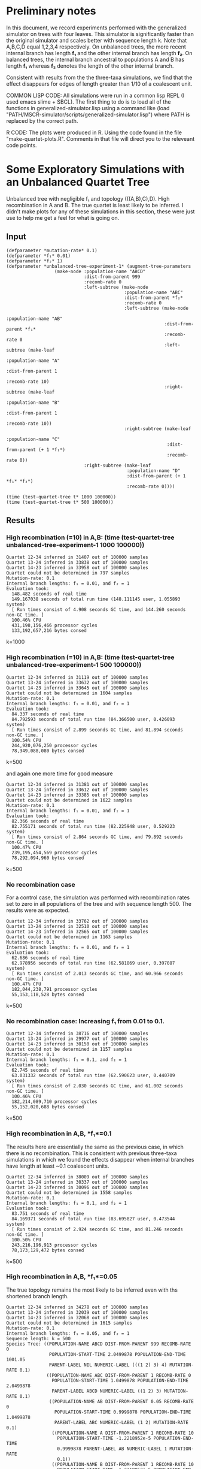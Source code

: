 * Preliminary notes
In this document, we record experiments performed with the generalized simulator
on trees with four leaves. This simulator is significantly faster than the
original simulator and scales better with sequence length k. Note that A,B,C,D
equal 1,2,3,4 respectively. On unbalanced trees, the more recent internal branch
has length *f₁* and the other internal branch has length *f₂*. On balanced
trees, the internal branch ancestral to populations A and B has length *f₁*
whereas *f₂* denotes the length of the other internal branch.

Consistent with results from the the three-taxa simulations, we find that the
effect disappears for edges of length greater than 1/10 of a coalescent unit. 

COMMON LISP CODE: All simulations were run in a common lisp REPL (I used emacs
slime + SBCL). The first thing to do is to load all of the functions in
generalized-simulator.lisp using a command like (load
"PATH/MSCR-simulator/scripts/generalized-simulator.lisp") where PATH is replaced
by the correct path.

R CODE: The plots were produced in R. Using the code found in the file
"make-quartet-plots.R". Comments in that file will direct you to the releveant
code points.

* Some Exploratory Simulations with an Unbalanced Quartet Tree
Unbalanced tree with negligible f₁ and topology (((A,B),C),D). High
recombination in A and B. The true quartet is least likely to be inferred. I
didn't make plots for any of these simulations in this section, these were just
use to help me get a feel for what is going on.
** Input
#+BEGIN_SRC common-lisp
(defparameter *mutation-rate* 0.1)
(defparameter *f₁* 0.01)
(defparameter *f₂* 1)
(defparameter *unbalanced-tree-experiment-1* (augment-tree-parameters
                  (make-node :population-name "ABCD"
                             :dist-from-parent 999
                             :recomb-rate 0
                             :left-subtree (make-node
                                            :population-name "ABC"
                                            :dist-from-parent *f₂*
                                            :recomb-rate 0
                                            :left-subtree (make-node
                                                           :population-name "AB"
                                                           :dist-from-parent *f₁*
                                                           :recomb-rate 0
                                                           :left-subtree (make-leaf
                                                                          :population-name "A"
                                                                          :dist-from-parent 1
                                                                          :recomb-rate 10)
                                                           :right-subtree (make-leaf
                                                                           :population-name "B"
                                                                           :dist-from-parent 1
                                                                           :recomb-rate 10))
                                            :right-subtree (make-leaf
                                                            :population-name "C"
                                                            :dist-from-parent (+ 1 *f₁*)
                                                            :recomb-rate 0))
                             :right-subtree (make-leaf
                                             :population-name "D"
                                             :dist-from-parent (+ 1 *f₁* *f₂*)
                                             :recomb-rate 0))))

(time (test-quartet-tree t* 1000 100000))
(time (test-quartet-tree t* 500 100000))
#+END_SRC

** Results
*** High recombination (=10) in A,B: (time (test-quartet-tree *unbalanced-tree-experiment-1* 1000 100000))
#+BEGIN_SRC
Quartet 12-34 inferred in 31407 out of 100000 samples
Quartet 13-24 inferred in 33838 out of 100000 samples
Quartet 14-23 inferred in 33958 out of 100000 samples
Quartet could not be determined in 797 samples
Mutation-rate: 0.1
Internal branch lengths: f₁ = 0.01, and f₂ = 1
Evaluation took:
  148.482 seconds of real time
  149.167038 seconds of total run time (148.111145 user, 1.055893 system)
  [ Run times consist of 4.908 seconds GC time, and 144.260 seconds non-GC time. ]
  100.46% CPU
  431,198,156,466 processor cycles
  133,192,657,216 bytes consed
#+END_SRC
k=1000

*** High recombination (=10) in A,B: (time (test-quartet-tree *unbalanced-tree-experiment-1* 500 100000))
#+BEGIN_SRC
Quartet 12-34 inferred in 31119 out of 100000 samples
Quartet 13-24 inferred in 33632 out of 100000 samples
Quartet 14-23 inferred in 33645 out of 100000 samples
Quartet could not be determined in 1604 samples
Mutation-rate: 0.1
Internal branch lengths: f₁ = 0.01, and f₂ = 1
Evaluation took:
  84.337 seconds of real time
  84.792593 seconds of total run time (84.366500 user, 0.426093 system)
  [ Run times consist of 2.899 seconds GC time, and 81.894 seconds non-GC time. ]
  100.54% CPU
  244,920,076,250 processor cycles
  78,349,088,080 bytes consed
#+END_SRC
k=500


and again one more time for good measure
 
#+BEGIN_SRC
Quartet 12-34 inferred in 31381 out of 100000 samples
Quartet 13-24 inferred in 33612 out of 100000 samples
Quartet 14-23 inferred in 33385 out of 100000 samples
Quartet could not be determined in 1622 samples
Mutation-rate: 0.1
Internal branch lengths: f₁ = 0.01, and f₂ = 1
Evaluation took:
  82.366 seconds of real time
  82.755171 seconds of total run time (82.225948 user, 0.529223 system)
  [ Run times consist of 2.864 seconds GC time, and 79.892 seconds non-GC time. ]
  100.47% CPU
  239,195,454,569 processor cycles
  78,292,094,960 bytes consed
#+END_SRC  
k=500

*** No recombination case
For a control case, the simulation was performed with recombination rates set to
zero in all populations of the tree and with sequence length 500. The results
were as expected.
#+BEGIN_SRC
Quartet 12-34 inferred in 33762 out of 100000 samples
Quartet 13-24 inferred in 32510 out of 100000 samples
Quartet 14-23 inferred in 32565 out of 100000 samples
Quartet could not be determined in 1163 samples
Mutation-rate: 0.1
Internal branch lengths: f₁ = 0.01, and f₂ = 1
Evaluation took:
  62.686 seconds of real time
  62.978956 seconds of total run time (62.581869 user, 0.397087 system)
  [ Run times consist of 2.013 seconds GC time, and 60.966 seconds non-GC time. ]
  100.47% CPU
  182,044,238,791 processor cycles
  55,153,118,528 bytes consed
#+END_SRC
k=500

*** No recombination case: Increasing *f₁* from 0.01 to 0.1. 

#+BEGIN_SRC
Quartet 12-34 inferred in 38716 out of 100000 samples
Quartet 13-24 inferred in 29977 out of 100000 samples
Quartet 14-23 inferred in 30150 out of 100000 samples
Quartet could not be determined in 1157 samples
Mutation-rate: 0.1
Internal branch lengths: f₁ = 0.1, and f₂ = 1
Evaluation took:
  62.745 seconds of real time
  63.031332 seconds of total run time (62.590623 user, 0.440709 system)
  [ Run times consist of 2.030 seconds GC time, and 61.002 seconds non-GC time. ]
  100.46% CPU
  182,214,089,710 processor cycles
  55,152,020,688 bytes consed
#+END_SRC
k=500

*** High recombination in A,B, *f₁*=0.1
The results here are essentially the same as the previous case, in which there
is no recombination. This is consistent with previous three-taxa simulations in
which we found the effects disappear when internal branches have length at least
~0.1 coalescent units.

#+BEGIN_SRC
Quartet 12-34 inferred in 38009 out of 100000 samples
Quartet 13-24 inferred in 30337 out of 100000 samples
Quartet 14-23 inferred in 30096 out of 100000 samples
Quartet could not be determined in 1558 samples
Mutation-rate: 0.1
Internal branch lengths: f₁ = 0.1, and f₂ = 1
Evaluation took:
  83.751 seconds of real time
  84.169371 seconds of total run time (83.695827 user, 0.473544 system)
  [ Run times consist of 2.924 seconds GC time, and 81.246 seconds non-GC time. ]
  100.50% CPU
  243,216,196,913 processor cycles
  78,173,129,472 bytes consed
#+END_SRC
k=500

*** High recombination in A,B, *f₁*=0.05
The true topology remains the most likely to be inferred even with ths shortened
branch length.
#+BEGIN_SRC
Quartet 12-34 inferred in 34278 out of 100000 samples
Quartet 13-24 inferred in 32039 out of 100000 samples
Quartet 14-23 inferred in 32068 out of 100000 samples
Quartet could not be determined in 1615 samples
Mutation-rate: 0.1
Internal branch lengths: f₁ = 0.05, and f₂ = 1
Sequence length: k = 500
Species Tree: ((POPULATION-NAME ABCD DIST-FROM-PARENT 999 RECOMB-RATE 0
                POPULATION-START-TIME 2.0499878 POPULATION-END-TIME 1001.05
                PARENT-LABEL NIL NUMERIC-LABEL (((1 2) 3) 4) MUTATION-RATE 0.1)
               ((POPULATION-NAME ABC DIST-FROM-PARENT 1 RECOMB-RATE 0
                 POPULATION-START-TIME 1.0499878 POPULATION-END-TIME 2.0499878
                 PARENT-LABEL ABCD NUMERIC-LABEL ((1 2) 3) MUTATION-RATE 0.1)
                ((POPULATION-NAME AB DIST-FROM-PARENT 0.05 RECOMB-RATE 0
                  POPULATION-START-TIME 0.9999878 POPULATION-END-TIME 1.0499878
                  PARENT-LABEL ABC NUMERIC-LABEL (1 2) MUTATION-RATE 0.1)
                 ((POPULATION-NAME A DIST-FROM-PARENT 1 RECOMB-RATE 10
                   POPULATION-START-TIME -1.2218952e-5 POPULATION-END-TIME
                   0.9999878 PARENT-LABEL AB NUMERIC-LABEL 1 MUTATION-RATE
                   0.1))
                 ((POPULATION-NAME B DIST-FROM-PARENT 1 RECOMB-RATE 10
                   POPULATION-START-TIME -1.2218952e-5 POPULATION-END-TIME
                   0.9999878 PARENT-LABEL AB NUMERIC-LABEL 2 MUTATION-RATE
                   0.1)))
                ((POPULATION-NAME C DIST-FROM-PARENT 1.05 RECOMB-RATE 0
                  POPULATION-START-TIME -1.21593475e-5 POPULATION-END-TIME
                  1.0499878 PARENT-LABEL ABC NUMERIC-LABEL 3 MUTATION-RATE
                  0.1)))
               ((POPULATION-NAME D DIST-FROM-PARENT 2.05 RECOMB-RATE 0
                 POPULATION-START-TIME -1.21593475e-5 POPULATION-END-TIME
                 2.0499878 PARENT-LABEL ABCD NUMERIC-LABEL 4 MUTATION-RATE
                 0.1)))
Evaluation took:
  82.997 seconds of real time
  83.455777 seconds of total run time (82.941848 user, 0.513929 system)
  [ Run times consist of 2.931 seconds GC time, and 80.525 seconds non-GC time. ]
  100.55% CPU
  241,025,194,627 processor cycles
  78,341,057,584 bytes consed
#+END_SRC

*** High recombination in A,B, *f₁*=0.02
We've hit a cutoff - now the true topology is less likely to be inferred than
either of the other two.

#+BEGIN_SRC
Quartet 12-34 inferred in 31982 out of 100000 samples
Quartet 13-24 inferred in 33366 out of 100000 samples
Quartet 14-23 inferred in 33033 out of 100000 samples
Quartet could not be determined in 1619 samples
Mutation-rate: 0.1
Internal branch lengths: f₁ = 0.02, and f₂ = 1
Sequence length: k = 500
Species Tree: ((POPULATION-NAME ABCD DIST-FROM-PARENT 999 RECOMB-RATE 0
                POPULATION-START-TIME 2.0200195 POPULATION-END-TIME 1001.02
                PARENT-LABEL NIL NUMERIC-LABEL (((1 2) 3) 4) MUTATION-RATE 0.1)
               ((POPULATION-NAME ABC DIST-FROM-PARENT 1 RECOMB-RATE 0
                 POPULATION-START-TIME 1.0200195 POPULATION-END-TIME 2.0200195
                 PARENT-LABEL ABCD NUMERIC-LABEL ((1 2) 3) MUTATION-RATE 0.1)
                ((POPULATION-NAME AB DIST-FROM-PARENT 0.02 RECOMB-RATE 0
                  POPULATION-START-TIME 1.0000196 POPULATION-END-TIME 1.0200195
                  PARENT-LABEL ABC NUMERIC-LABEL (1 2) MUTATION-RATE 0.1)
                 ((POPULATION-NAME A DIST-FROM-PARENT 1 RECOMB-RATE 10
                   POPULATION-START-TIME 1.9550323e-5 POPULATION-END-TIME
                   1.0000196 PARENT-LABEL AB NUMERIC-LABEL 1 MUTATION-RATE
                   0.1))
                 ((POPULATION-NAME B DIST-FROM-PARENT 1 RECOMB-RATE 10
                   POPULATION-START-TIME 1.9550323e-5 POPULATION-END-TIME
                   1.0000196 PARENT-LABEL AB NUMERIC-LABEL 2 MUTATION-RATE
                   0.1)))
                ((POPULATION-NAME C DIST-FROM-PARENT 1.02 RECOMB-RATE 0
                  POPULATION-START-TIME 1.9550323e-5 POPULATION-END-TIME
                  1.0200195 PARENT-LABEL ABC NUMERIC-LABEL 3 MUTATION-RATE
                  0.1)))
               ((POPULATION-NAME D DIST-FROM-PARENT 2.02 RECOMB-RATE 0
                 POPULATION-START-TIME 1.9550323e-5 POPULATION-END-TIME
                 2.0200195 PARENT-LABEL ABCD NUMERIC-LABEL 4 MUTATION-RATE
                 0.1)))
Evaluation took:
  83.512 seconds of real time
  83.911882 seconds of total run time (83.454225 user, 0.457657 system)
  [ Run times consist of 2.955 seconds GC time, and 80.957 seconds non-GC time. ]
  100.48% CPU
  242,522,634,148 processor cycles
  78,265,156,080 bytes consed
#+END_SRC
  
*** Recomb rate in A = 10, everywhere else = 0, *f₁*=0.02
Here we looked at what happens if we reduce recombination rate in B to zero. The
result was that 14-23 got more likely and 13-24 got less likely.

#+BEGIN_SRC
Quartet 12-34 inferred in 32430 out of 100000 samples
Quartet 13-24 inferred in 30258 out of 100000 samples
Quartet 14-23 inferred in 35995 out of 100000 samples
Quartet could not be determined in 1317 samples
Mutation-rate: 0.1
Internal branch lengths: f₁ = 0.02, and f₂ = 1
Sequence length: k = 500
Species Tree: ((POPULATION-NAME ABCD DIST-FROM-PARENT 999 RECOMB-RATE 0
                POPULATION-START-TIME 2.0200195 POPULATION-END-TIME 1001.02
                PARENT-LABEL NIL NUMERIC-LABEL (((1 2) 3) 4) MUTATION-RATE 0.1)
               ((POPULATION-NAME ABC DIST-FROM-PARENT 1 RECOMB-RATE 0
                 POPULATION-START-TIME 1.0200195 POPULATION-END-TIME 2.0200195
                 PARENT-LABEL ABCD NUMERIC-LABEL ((1 2) 3) MUTATION-RATE 0.1)
                ((POPULATION-NAME AB DIST-FROM-PARENT 0.02 RECOMB-RATE 0
                  POPULATION-START-TIME 1.0000196 POPULATION-END-TIME 1.0200195
                  PARENT-LABEL ABC NUMERIC-LABEL (1 2) MUTATION-RATE 0.1)
                 ((POPULATION-NAME A DIST-FROM-PARENT 1 RECOMB-RATE 10
                   POPULATION-START-TIME 1.9550323e-5 POPULATION-END-TIME
                   1.0000196 PARENT-LABEL AB NUMERIC-LABEL 1 MUTATION-RATE
                   0.1))
                 ((POPULATION-NAME B DIST-FROM-PARENT 1 RECOMB-RATE 0
                   POPULATION-START-TIME 1.9550323e-5 POPULATION-END-TIME
                   1.0000196 PARENT-LABEL AB NUMERIC-LABEL 2 MUTATION-RATE
                   0.1)))
                ((POPULATION-NAME C DIST-FROM-PARENT 1.02 RECOMB-RATE 0
                  POPULATION-START-TIME 1.9550323e-5 POPULATION-END-TIME
                  1.0200195 PARENT-LABEL ABC NUMERIC-LABEL 3 MUTATION-RATE
                  0.1)))
               ((POPULATION-NAME D DIST-FROM-PARENT 2.02 RECOMB-RATE 0
                 POPULATION-START-TIME 1.9550323e-5 POPULATION-END-TIME
                 2.0200195 PARENT-LABEL ABCD NUMERIC-LABEL 4 MUTATION-RATE
                 0.1)))
Evaluation took:
  71.170 seconds of real time
  71.500265 seconds of total run time (70.975116 user, 0.525149 system)
  [ Run times consist of 2.442 seconds GC time, and 69.059 seconds non-GC time. ]
  100.46% CPU
  206,679,922,715 processor cycles
  65,481,079,392 bytes consed
#+END_SRC

* Quartet Simulation 1
Here we assume high recombination rates in A and B and zero elsewhere. The
species tree is assumed unbalanced. The internal branch length is small. 

#+BEGIN_SRC common-lisp

;; Initialize global parameters and output file
(defparameter *mutation-rate* 0.1)
(defvar *f₁*) ; length of most recent internal branch
(defparameter *f₂* 1) ; internal branch
(defparameter *k* 500) ; sequence length
(defparameter *m* 50000) ; number of samples
(defvar *ρ*) ; recombination rate in A and B (everywhere else is zero)
(defparameter *i* 0) ; variable to track simulation progress
(defparameter *output-filename* "../data/quartet-simulation-1.csv")


;; Define a simulation function with customized output
(defun test-quartet-tree-sim1 (species-tree k m)
  "Run the MSCR-JC(k) process m times independently on a species tree with 4
leaves. For each sample, infer the unrooted quartet topology of the species
tree. Return the empirical distribution of inferred quartets. Example
usage: (test-quartet-tree t* 500 100)"
  (loop for i from 1 upto m
        for result = (implement-four-point-method (mscr-jc species-tree k) k)
        counting (= result 12) into q=12-34
        counting (= result 13) into q=13-24
        counting (= result 14) into q=14-23
        counting (= result 0) into q=undetermined
        finally (return
                  (format nil "~a,~a,~a,~a,~a,~a,~a,~a"
                          q=12-34 q=13-24 q=14-23 q=undetermined *f₁* *ρ* k m ))))


;; Define function to update species tree
(defun update-species-tree ()
  "Update the species tree to the new parameter regime. No parameters need to be
passed since it only uses global parameters."
  (defparameter *species-tree*
    (augment-tree-parameters
     (make-node :population-name "ABCD"
                :dist-from-parent 999
                :recomb-rate 0
                :left-subtree (make-node
                               :population-name "ABC"
                               :dist-from-parent *f₂*
                               :recomb-rate 0
                               :left-subtree (make-node
                                              :population-name "AB"
                                              :dist-from-parent *f₁*
                                              :recomb-rate 0
                                              :left-subtree (make-leaf
                                                             :population-name "A"
                                                             :dist-from-parent 1
                                                             :recomb-rate *ρ*)
                                              :right-subtree (make-leaf
                                                              :population-name "B"
                                                              :dist-from-parent 1
                                                              :recomb-rate *ρ*))
                               :right-subtree (make-leaf
                                               :population-name "C"
                                               :dist-from-parent (+ 1 *f₁*)
                                               :recomb-rate 0))
                :right-subtree (make-leaf
                                :population-name "D"
                                :dist-from-parent (+ 1 *f₁* *f₂*)
                                :recomb-rate 0)))))


;; Run the main simulation loop
(time (with-open-file (output *output-filename*
			      :direction :output
			      :if-does-not-exist :create
                              :if-exists :supersede)
        (format output "AB.CD,AC.BD,AD.BC,undetermined,f.one,ρ,sequence-length-k,total-sample-number-m~%")
        (loop for *f₁* in '(0.01 0.02 0.03 0.04 0.05 0.06) do
          (loop for *ρ* in '(0 1 2 3 4 5 6 7 8 9 10 11 12 13 14 15)
                do (update-species-tree)
                   (print (incf *i*)) ;; increment and print progress tracker
                   (format output "~a~%" (funcall #'test-quartet-tree-sim1 *species-tree* *k* *m*))))))
#+END_SRC


** Results
Values stored in the file "data/quartet-simulation-1.csv"

We generated a plot "/analysis/quartet-simulation-1.jpeg" using the R code in /scripts/make-quartet-plots.R

Simulation took about one hour:

Evaluation took:
  4031.814 seconds of real time
  4049.860838 seconds of total run time (4027.955063 user, 21.905775 system)
  [ Run times consist of 132.429 seconds GC time, and 3917.432 seconds non-GC time. ]
  100.45% CPU
  11,708,576,119,975 processor cycles
  3,549,176,050,496 bytes consed

** Future ideas:
I accidentally deleted the datafile (lol), but not the graph... so I need to
rerun this.

I should rerun this simulation with 100,000 samples and extend the recombination
rates up to 20. This might take about 4-5 hours.

* Quartet Simulation 2
Here we assume high recombination rates in all populations. This is a "most
challenging test case" in which the rooted topology of the species tree is
unbalanced (((A,B),C),D) and the internal branch lengths are negligible.
Recombination rate varies from 0 to 20, encompassing biologically plausible
values. On the y-axis is plotted the proportion of samples from which the
correct unrooted quartet topology was inferred minus the proportion of samples
from which the next most frequently-inferred quartet was inferred. 

#+BEGIN_SRC common-lisp

;; Initialize global parameters and output file
(defparameter *mutation-rate* 0.1)
(defparameter *f₁* 0.01) ; length of most recent internal branch
(defparameter *f₂* 0.01) ; internal branch
(defparameter *k* 500) ; sequence length
(defparameter *m* 50000) ; number of samples
(defvar *ρ*) ; recombination rate in all populations (other than the root population)
(defparameter *i* 0) ; variable to track simulation progress
(defparameter *output-filename* "../data/quartet-simulation-2.csv")

;; Define a simulation function with customized output
(defun test-quartet-tree-sim1 (species-tree k m)
  "Run the MSCR-JC(k) process m times independently on a species tree with 4
leaves. For each sample, infer the unrooted quartet topology of the species
tree. Return the empirical distribution of inferred quartets. Example
usage: (test-quartet-tree t* 500 100)"
  (loop for i from 1 upto m
        for result = (implement-four-point-method (mscr-jc species-tree k) k)
        counting (= result 12) into q=12-34
        counting (= result 13) into q=13-24
        counting (= result 14) into q=14-23
        counting (= result 0) into q=undetermined
        finally (return
                  (format nil "~a,~a,~a,~a,~a,~a,~a,~a"
                          q=12-34 q=13-24 q=14-23 q=undetermined *f₁* *ρ* k m ))))

;; Define function to update species tree
(defun update-species-tree ()
  "Update the species tree to the new parameter regime. No parameters need to be
passed since it only uses global parameters."
  (defparameter *species-tree*
    (augment-tree-parameters
     (make-node :population-name "ABCD"
                :dist-from-parent 999
                :recomb-rate 0
                :left-subtree (make-node
                               :population-name "ABC"
                               :dist-from-parent *f₂*
                               :recomb-rate *ρ*
                               :left-subtree (make-node
                                              :population-name "AB"
                                              :dist-from-parent *f₁*
                                              :recomb-rate *ρ*
                                              :left-subtree (make-leaf
                                                             :population-name "A"
                                                             :dist-from-parent 1
                                                             :recomb-rate *ρ*)
                                              :right-subtree (make-leaf
                                                              :population-name "B"
                                                              :dist-from-parent 1
                                                              :recomb-rate *ρ*))
                               :right-subtree (make-leaf
                                               :population-name "C"
                                               :dist-from-parent (+ 1 *f₁*)
                                               :recomb-rate *ρ*))
                :right-subtree (make-leaf
                                :population-name "D"
                                :dist-from-parent (+ 1 *f₁* *f₂*)
                                :recomb-rate *ρ*)))))

;; Run the main simulation loop
(time (with-open-file (output *output-filename*
			      :direction :output
			      :if-does-not-exist :create
                              :if-exists :supersede)
        (format output "AB.CD,AC.BD,AD.BC,undetermined,f.one,ρ,k,m~%")
        (loop for *ρ* in '(0 1 2 3 4 5 6 7 8 9 10 11 12 13 14 15 16 17 18 19 20)
                do (update-species-tree)
                   (print (incf *i*)) ;; increment and print progress tracker
                   (format output "~a~%" (funcall #'test-quartet-tree-sim1 *species-tree* *k* *m*)))))

#+END_SRC

** Results
Took about half an hour to run. Produces a figure
"analysis/quartet-simulation-2-plot.jpeg" and the raw data can be found in
"data/quartet-simulation-2.csv". Supports the conclusion that comparable
recombination rates in all populations does not impact inference.

Evaluation took:
  1723.813 seconds of real time
  1732.237291 seconds of total run time (1720.930874 user, 11.306417 system)
  [ Run times consist of 59.187 seconds GC time, and 1673.051 seconds non-GC time. ]
  100.49% CPU
  5,006,034,885,950 processor cycles
  1,572,486,472,736 bytes consed

* Quartet Simulation 3
Here we assume high recombination rates in A and zero elsewhere. The
species tree is assumed unbalanced. The internal branch length is small. 

#+BEGIN_SRC common-lisp

;; Initialize global parameters and output file
(defparameter *mutation-rate* 0.1)
(defvar *f₁*) ; length of most recent internal branch
(defparameter *f₂* 1) ; internal branch
(defparameter *k* 500) ; sequence length
(defparameter *m* 50000) ; number of samples
(defvar *ρ*) ; recombination rate in A and B (everywhere else is zero)
(defparameter *i* 0) ; variable to track simulation progress
(defparameter *output-filename* "../data/quartet-simulation-3.csv")

;; Define a simulation function with customized output
(defun test-quartet-tree-sim1 (species-tree k m)
  "Run the MSCR-JC(k) process m times independently on a species tree with 4
leaves. For each sample, infer the unrooted quartet topology of the species
tree. Return the empirical distribution of inferred quartets. Example
usage: (test-quartet-tree t* 500 100)"
  (loop for i from 1 upto m
        for result = (implement-four-point-method (mscr-jc species-tree k) k)
        counting (= result 12) into q=12-34
        counting (= result 13) into q=13-24
        counting (= result 14) into q=14-23
        counting (= result 0) into q=undetermined
        finally (return
                  (format nil "~a,~a,~a,~a,~a,~a,~a,~a"
                          q=12-34 q=13-24 q=14-23 q=undetermined *f₁* *ρ* k m ))))

;; Define function to update species tree
(defun update-species-tree ()
  "Update the species tree to the new parameter regime. No parameters need to be
passed since it only uses global parameters."
  (defparameter *species-tree*
    (augment-tree-parameters
     (make-node :population-name "ABCD"
                :dist-from-parent 999
                :recomb-rate 0
                :left-subtree (make-node
                               :population-name "ABC"
                               :dist-from-parent *f₂*
                               :recomb-rate 0
                               :left-subtree (make-node
                                              :population-name "AB"
                                              :dist-from-parent *f₁*
                                              :recomb-rate 0
                                              :left-subtree (make-leaf
                                                             :population-name "A"
                                                             :dist-from-parent 1
                                                             :recomb-rate *ρ*)
                                              :right-subtree (make-leaf
                                                              :population-name "B"
                                                              :dist-from-parent 1
                                                              :recomb-rate 0))
                               :right-subtree (make-leaf
                                               :population-name "C"
                                               :dist-from-parent (+ 1 *f₁*)
                                               :recomb-rate 0))
                :right-subtree (make-leaf
                                :population-name "D"
                                :dist-from-parent (+ 1 *f₁* *f₂*)
                                :recomb-rate 0)))))

;; Run the main simulation loop
(time (with-open-file (output *output-filename*
			      :direction :output
			      :if-does-not-exist :create
                              :if-exists :supersede)
        (format output "AB.CD,AC.BD,AD.BC,undetermined,f,ρ,k,m~%")
        (loop for *f₁* in '(0.01 0.02 0.03 0.04 0.05 0.06 0.07 0.08 0.09 0.1) do
          (loop for *ρ* in '(0 1 2 3 4 5 6 7 8 9 10 11 12 13 14 15)
                do (update-species-tree)
                   (print (incf *i*)) ;; increment and print progress tracker
                   (format output "~a~%" (funcall #'test-quartet-tree-sim1 *species-tree* *k* *m*))))))

#+END_SRC

** Results
Output data written to "../data/quartet-simulation-3.csv"
Visualization made with code in "scripts/make-quartet-plots.R", and the
resulting plot is written to "/analysis/quartet-simulation-3.jpeg"

Took about 100 minutes. 

Evaluation took:
  5977.857 seconds of real time
  6005.210924 seconds of total run time (5974.854622 user, 30.356302 system)
  [ Run times consist of 190.968 seconds GC time, and 5814.243 seconds non-GC time. ]
  100.46% CPU
  17,359,965,260,930 processor cycles
  5,072,494,045,328 bytes consed

* Quartet Simulation 4
Let's redo the quartet simulation 2 with a balanced topology rather than
unbalanced topology.

#+BEGIN_SRC common-lisp

;; Initialize global parameters and output file
(defparameter *mutation-rate* 0.1)
(defparameter *f₁* 0.01) ; length of most recent internal branch
(defparameter *f₂* 0.01) ; internal branch
(defparameter *k* 500) ; sequence length
(defparameter *m* 50000) ; number of samples
(defvar *ρ*) ; recombination rate in all populations (other than the root population)
(defparameter *i* 0) ; variable to track simulation progress
(defparameter *output-filename* "../data/quartet-simulation-4.csv")

;; Define a simulation function with customized output
(defun test-quartet-tree-sim1 (species-tree k m)
  "Run the MSCR-JC(k) process m times independently on a species tree with 4
leaves. For each sample, infer the unrooted quartet topology of the species
tree. Return the empirical distribution of inferred quartets. Example
usage: (test-quartet-tree t* 500 100)"
  (loop for i from 1 upto m
        for result = (implement-four-point-method (mscr-jc species-tree k) k)
        counting (= result 12) into q=12-34
        counting (= result 13) into q=13-24
        counting (= result 14) into q=14-23
        counting (= result 0) into q=undetermined
        finally (return
                  (format nil "~a,~a,~a,~a,~a,~a,~a,~a"
                          q=12-34 q=13-24 q=14-23 q=undetermined *f₁* *ρ* k m ))))

;; Define function to update species tree
(defun update-species-tree ()
  "Update the species tree to the new parameter regime. No parameters need to be
passed since it only uses global parameters."
(defparameter *species-tree*  (augment-tree-parameters
                   (make-node :population-name "ABCD"
                              :dist-from-parent 999
                              :recomb-rate 0
                              :left-subtree (make-node
                                             :population-name "AB"
                                             :dist-from-parent *f₁*
                                             :recomb-rate *ρ*
                                             :left-subtree (make-leaf
                                                            :population-name "A"
                                                            :dist-from-parent 1
                                                            :recomb-rate *ρ*)
                                             :right-subtree (make-leaf
                                                             :population-name "B"
                                                             :dist-from-parent 1
                                                             :recomb-rate *ρ*))
                              :right-subtree (make-node
                                              :population-name "CD"
                                              :dist-from-parent *f₂*
                                              :left-subtree (make-leaf
                                                             :population-name "C"
                                                             :dist-from-parent 1
                                                             :recomb-rate *ρ*)
                                              :right-subtree (make-leaf
                                                              :population-name "D"
                                                              :dist-from-parent 1
                                                              :recomb-rate *ρ*))))))

;; Run the main simulation loop
(time (with-open-file (output *output-filename*
			      :direction :output
			      :if-does-not-exist :create
                              :if-exists :supersede)
        (format output "AB.CD,AC.BD,AD.BC,undetermined,f,ρ,k,m~%")
        (loop for *ρ* in '(0 1 2 3 4 5 6 7 8 9 10 11 12 13 14 15 16 17 18 19 20)
                do (update-species-tree)
                   (print (incf *i*)) ;; increment and print progress tracker
                   (format output "~a~%" (funcall #'test-quartet-tree-sim1 *species-tree* *k* *m*)))))

#+END_SRC

** Results
Took about half an hour. Results written to "/data/quartet-simulation-4.csv"

Plot made using code from make-quartet-plots.R. Plot is at
"/analysis/quartet-simulation-4-plot.jpeg"

Evaluation took:
  1682.609 seconds of real time
  1690.836878 seconds of total run time (1679.789682 user, 11.047196 system)
  [ Run times consist of 58.484 seconds GC time, and 1632.353 seconds non-GC time. ]
  100.49% CPU
  4,886,370,483,639 processor cycles
  1,544,566,641,440 bytes consed

* Quartet Simulation 5
Redo simulation 1 with more samples and parameters.

Here we assume high recombination rates in A and B and zero elsewhere. The
species tree is assumed unbalanced. The internal branch length is small. 

#+BEGIN_SRC common-lisp

;; Initialize global parameters and output file
(defparameter *mutation-rate* 0.1)
(defvar *f₁*) ; length of most recent internal branch
(defparameter *f₂* 1) ; internal branch
(defparameter *k* 500) ; sequence length
(defparameter *m* 100000) ; number of samples
(defvar *ρ*) ; recombination rate in A and B (everywhere else is zero)
(defparameter *i* 0) ; variable to track simulation progress
(defparameter *output-filename* "../data/quartet-simulation-5.csv")

;; Define a simulation function with customized output
(defun test-quartet-tree-sim1 (species-tree k m)
  "Run the MSCR-JC(k) process m times independently on a species tree with 4
leaves. For each sample, infer the unrooted quartet topology of the species
tree. Return the empirical distribution of inferred quartets. Example
usage: (test-quartet-tree t* 500 100)"
  (loop for i from 1 upto m
        for result = (implement-four-point-method (mscr-jc species-tree k) k)
        counting (= result 12) into q=12-34
        counting (= result 13) into q=13-24
        counting (= result 14) into q=14-23
        counting (= result 0) into q=undetermined
        finally (return
                  (format nil "~a,~a,~a,~a,~a,~a,~a,~a"
                          q=12-34 q=13-24 q=14-23 q=undetermined *f₁* *ρ* k m ))))

;; Define function to update species tree
(defun update-species-tree ()
  "Update the species tree to the new parameter regime. No parameters need to be
passed since it only uses global parameters."
  (defparameter *species-tree*
    (augment-tree-parameters
     (make-node :population-name "ABCD"
                :dist-from-parent 999
                :recomb-rate 0
                :left-subtree (make-node
                               :population-name "ABC"
                               :dist-from-parent *f₂*
                               :recomb-rate 0
                               :left-subtree (make-node
                                              :population-name "AB"
                                              :dist-from-parent *f₁*
                                              :recomb-rate 0
                                              :left-subtree (make-leaf
                                                             :population-name "A"
                                                             :dist-from-parent 1
                                                             :recomb-rate *ρ*)
                                              :right-subtree (make-leaf
                                                              :population-name "B"
                                                              :dist-from-parent 1
                                                              :recomb-rate *ρ*))
                               :right-subtree (make-leaf
                                               :population-name "C"
                                               :dist-from-parent (+ 1 *f₁*)
                                               :recomb-rate 0))
                :right-subtree (make-leaf
                                :population-name "D"
                                :dist-from-parent (+ 1 *f₁* *f₂*)
                                :recomb-rate 0)))))

;; Run the main simulation loop
(time (with-open-file (output *output-filename*
			      :direction :output
			      :if-does-not-exist :create
                              :if-exists :supersede)
        (format output "AB.CD,AC.BD,AD.BC,undetermined,f,ρ,k,m~%")
        (loop for *f₁* in '(0.01 0.02 0.03 0.04 0.05 0.06 0.07 0.08 0.09 0.10) do
          (loop for *ρ* in '(0 1 2 3 4 5 6 7 8 9 10 11 12 13 14 15 16 17 18 19 20)
                do (update-species-tree)
                   (print (incf *i*)) ;; increment and print progress tracker
                   (format output "~a~%" (funcall #'test-quartet-tree-sim1 *species-tree* *k* *m*))))))
#+END_SRC

** Results 
The datafile generated is "/data/quartet-simulation-5.csv" and a plot of the
same name was made using the R code in "/scripts/make-quartet-plots.R".

Evaluation took:
  21331.287 seconds of real time
  21431.220354 seconds of total run time (21313.054254 user, 118.166100 system)
  [ Run times consist of 720.255 seconds GC time, and 20710.966 seconds non-GC time. ]
  100.47% CPU
  61,947,061,129,309 processor cycles
  19,025,047,184,160 bytes consed
